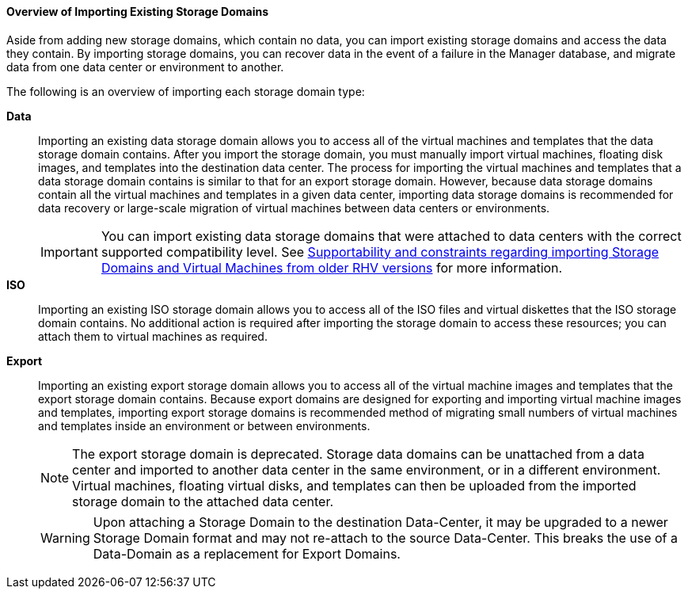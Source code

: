 [[Overview_of_Importing_Existing_Storage_Domains]]
==== Overview of Importing Existing Storage Domains

Aside from adding new storage domains, which contain no data, you can import existing storage domains and access the data they contain. By importing storage domains, you can recover data in the event of a failure in the Manager database, and migrate data from one data center or environment to another.

The following is an overview of importing each storage domain type:

*Data*:: Importing an existing data storage domain allows you to access all of the virtual machines and templates that the data storage domain contains. After you import the storage domain, you must manually import virtual machines, floating disk images, and templates into the destination data center. The process for importing the virtual machines and templates that a data storage domain contains is similar to that for an export storage domain. However, because data storage domains contain all the virtual machines and templates in a given data center, importing data storage domains is recommended for data recovery or large-scale migration of virtual machines between data centers or environments.
+
[IMPORTANT]
====
You can import existing data storage domains that were attached to data centers with the correct supported compatibility level. See link:https://access.redhat.com/solutions/4303801[Supportability and constraints regarding importing Storage Domains and Virtual Machines from older RHV versions] for more information. 
====

*ISO*:: Importing an existing ISO storage domain allows you to access all of the ISO files and virtual diskettes that the ISO storage domain contains. No additional action is required after importing the storage domain to access these resources; you can attach them to virtual machines as required.

*Export*:: Importing an existing export storage domain allows you to access all of the virtual machine images and templates that the export storage domain contains. Because export domains are designed for exporting and importing virtual machine images and templates, importing export storage domains is recommended method of migrating small numbers of virtual machines and templates inside an environment or between environments.
// For information on exporting and importing virtual machines and templates to and from export storage domains, see link:{URL_virt_product_docs}vmm-guide/Virtual_Machine_Management_Guide.html#sect-Exporting_and_Importing_Virtual_Machines_and_Templates[Exporting and Importing Virtual Machines and Templates] in the _Virtual Machine Management Guide_.
+
[NOTE]
====
The export storage domain is deprecated. Storage data domains can be unattached from a data center and imported to another data center in the same environment, or in a different environment. Virtual machines, floating virtual disks, and templates can then be uploaded from the imported storage domain to the attached data center.
====
+
[WARNING]
====
Upon attaching a Storage Domain to the destination Data-Center,
it may be upgraded to a newer Storage Domain format and may not re-attach to the source Data-Center.
This breaks the use of a Data-Domain as a replacement for Export Domains.
====
